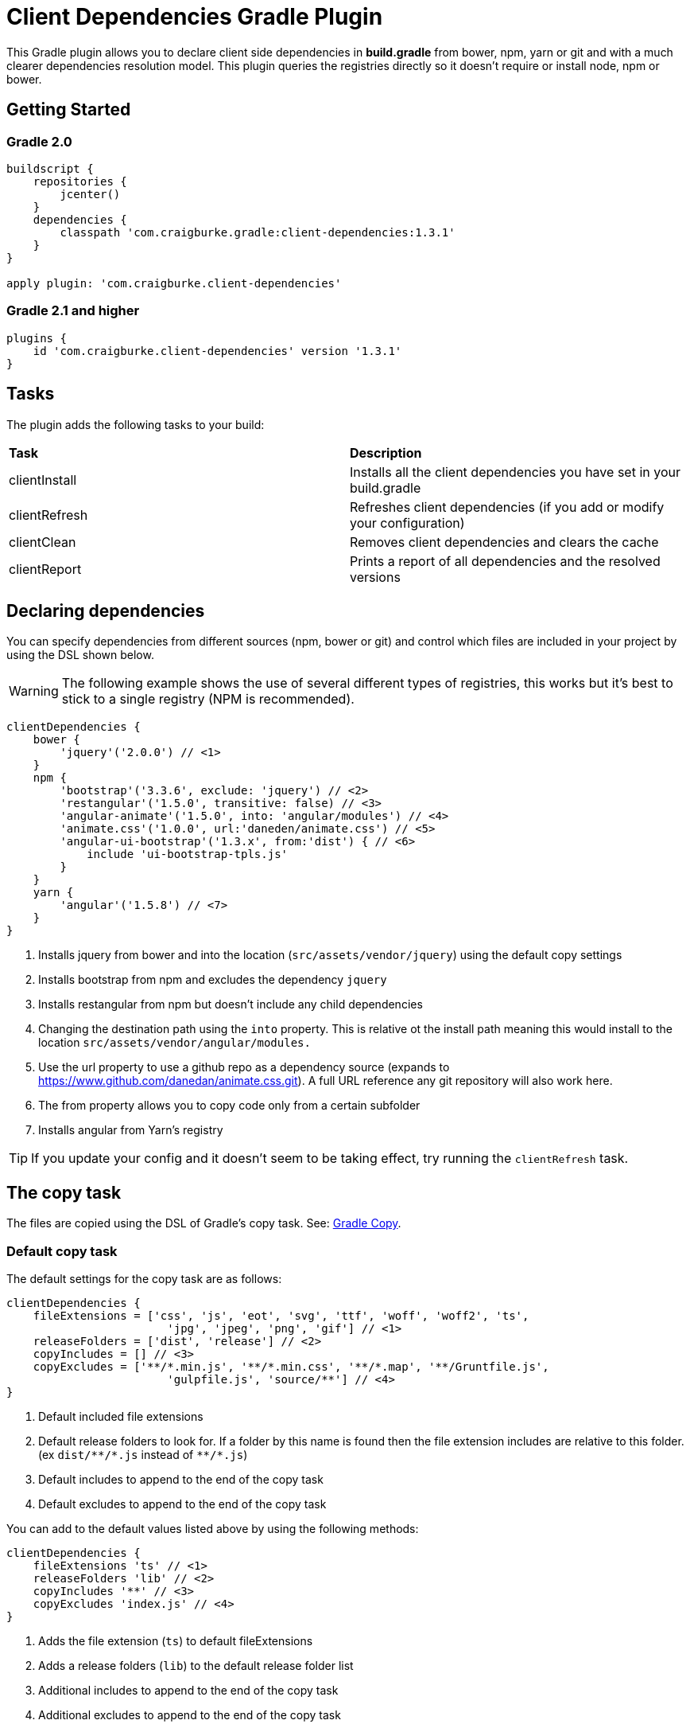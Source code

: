 :version: 1.3.1

ifdef::env-github[]
:tip-caption: :bulb:
:note-caption: :information_source:
:important-caption: :heavy_exclamation_mark:
:caution-caption: :fire:
:warning-caption: :warning:
endif::[]

= Client Dependencies Gradle Plugin

This Gradle plugin allows you to declare client side dependencies in *build.gradle* from bower, npm, yarn or git and
with a much clearer dependencies resolution model. This plugin queries the registries directly so it doesn't require or install node, npm or bower.

== Getting Started

=== Gradle 2.0

[source,gradle,subs='attributes']
----
buildscript {
    repositories {
        jcenter()
    }
    dependencies {
        classpath 'com.craigburke.gradle:client-dependencies:{version}'
    }
}

apply plugin: 'com.craigburke.client-dependencies'
----

=== Gradle 2.1 and higher

[source,gradle,subs='attributes']
----
plugins {
    id 'com.craigburke.client-dependencies' version '{version}'
}
----

== Tasks

The plugin adds the following tasks to your build:

|===

| *Task* | *Description*

| clientInstall | Installs all the client dependencies you have set in your build.gradle

| clientRefresh | Refreshes client dependencies (if you add or modify your configuration)

| clientClean | Removes client dependencies and clears the cache

| clientReport | Prints a report of all dependencies and the resolved versions

|===

== Declaring dependencies

You can specify dependencies from different sources (npm, bower or git) and control which files are included in your project by using the DSL shown below.

WARNING: The following example shows the use of several different types of registries, this works but it's best to stick to a single registry (NPM is recommended).

[source,gradle,subs='attributes']
----
clientDependencies {
    bower {
        'jquery'('2.0.0') // <1>
    }
    npm {
        'bootstrap'('3.3.6', exclude: 'jquery') // <2>
        'restangular'('1.5.0', transitive: false) // <3>
        'angular-animate'('1.5.0', into: 'angular/modules') // <4>
        'animate.css'('1.0.0', url:'daneden/animate.css') // <5>
        'angular-ui-bootstrap'('1.3.x', from:'dist') { // <6>
            include 'ui-bootstrap-tpls.js'
        }
    }
    yarn {
        'angular'('1.5.8') // <7>
    }
}
----
<1> Installs jquery from bower and into the location (`src/assets/vendor/jquery`) using the default copy settings
<2> Installs bootstrap from npm and excludes the dependency `jquery`
<3> Installs restangular from npm but doesn't include any child dependencies
<4> Changing the destination path using the `into` property. This is relative ot the install path meaning this would install to the
location `src/assets/vendor/angular/modules.`
<5> Use the url property to use a github repo as a dependency source (expands to https://www.github.com/danedan/animate.css.git).
    A full URL reference any git repository will also work here.
<6> The from property allows you to copy code only from a certain subfolder
<7> Installs angular from Yarn's registry

TIP: If you update your config and it doesn't seem to be taking effect, try running the `clientRefresh` task.

== The copy task

The files are copied using the DSL of Gradle's copy task. See: https://docs.gradle.org/current/dsl/org.gradle.api.tasks.Copy.html[Gradle Copy].

=== Default copy task

The default settings for the copy task are as follows:
[source,gradle,subs='attributes']
----
clientDependencies {
    fileExtensions = ['css', 'js', 'eot', 'svg', 'ttf', 'woff', 'woff2', 'ts', 
                        'jpg', 'jpeg', 'png', 'gif'] // <1>
    releaseFolders = ['dist', 'release'] // <2>
    copyIncludes = [] // <3>
    copyExcludes = ['**/*.min.js', '**/*.min.css', '**/*.map', '**/Gruntfile.js',
                        'gulpfile.js', 'source/**'] // <4>
}
----
<1> Default included file extensions
<2> Default release folders to look for. If a folder by this name is found then the file extension includes are relative to this folder. (ex `dist/{asterisk}{asterisk}/{asterisk}.js` instead of `{asterisk}{asterisk}/{asterisk}.js`)
<3> Default includes to append to the end of the copy task
<4> Default excludes to append to the end of the copy task

You can add to the default values listed above by using the following methods:

[source,gradle,subs='attributes']
----
clientDependencies {
    fileExtensions 'ts' // <1>
    releaseFolders 'lib' // <2>
    copyIncludes '**' // <3>
    copyExcludes 'index.js' // <4>
}
----
<1> Adds the file extension (`ts`) to default fileExtensions
<2> Adds a release folders (`lib`) to the default release folder list
<3> Additional includes to append to the end of the copy task
<4> Additional excludes to append to the end of the copy task

You can also completely override the default copy task (this will then completely ignores the settings above)

[source,gradle,subs='attributes']
----
clientDependencies {
    defaultCopy = {
        include '**'
        exclude '**/*.less', '**/*.sass'
    }
}
----

=== Overriding the copy task for an individual dependency

By passing a closure as the last argument of a dependency declaration you have full control of what files get copied and where they get copied to.

For example:
[source,gradle,subs='attributes']
----
clientDependencies {
    npm {
        'bootstrap'('3.3.6') {
            include 'dist/**'
            exclude '**/*.min.*', '**/*.map', '**/npm.js'
            eachFile { it.path -= 'dist/' }
        }
    }
}
----

== Registering custom registry

By default two registries named npm and bower are installed. You can either override these or register new custom registries. This allows you to also use it to separate out dependencies (production versus devevelopment dependencies for example).

[source,gradle,subs='attributes']
----
clientDependencies {
    registry 'npmLocal', type:'npm', url:'http://www.example.com/npm/'
    registry 'npmDev', type: 'npm', url:'http://www.example.com/npm/'
    registry 'bowerLocal', type:'bower', url:'http://www.example.com/bower/'

    npmLocal {
        'bootstrap'('3.3.6')
        'myJSLib'('1.0.0')
    }

    npmDev {
        'lodash'('2.4.1')
        'grunt'('1.0.0')
        'grunt-contrib-clean'('~0.6.0')
        'colors'('^0.6.2')
    }

    bowerLocal {
        'jquery'('2.0.0')
        'myBowerJSLib'('1.0.0')
     }
}
----

== Additional Properties

What follows are additional configuration options. With the possible exception of `installDir` you typically won't
need to set any of these options.

[source,gradle,subs='attributes']
----
clientDependencies {
    installDir = 'src/assets/vendor' // <1>
    cacheDir = 'build/client-cache/' // <2>
    useGlobalCache = true // <3>
    checkDownloads = true // <4>
    threadPoolSize = 10 // <5>
}
----
<1> Location that dependencies are installed to
<2> Location of the local project cache
<3> Whether the global caches for bower and npm are searched when resolving dependencies
<4> Whether downloads are checked and verified
<5> Size of thread pool used when downloading and installing dependencies

== Special for Bower repositories
Github credentials can be set in the `clientDependencies` block:

[source,gradle,subs='attributes']
----
clientDependencies {
    githubUsername = project.hasProperty('githubUsername') ? project.githubUsername : '' // <1>
    githubPassword = project.hasProperty('githubPassword') ? project.githubPassword : '' // <2>
}
----
<1> Your Github Username
<2> Your Github password or if you use two factor login (and you really should), your personal access token (see: https://github.com/settings/tokens)

CAUTION: that it is important never to store your Github credentials in your `build.gradle` file. Instead you
can set the values in `~/.gradle/gradle.properties` where they are for your eyes only.

== Contributors

Thank you to the following people who have made significant contributions to this project:

* Janne Ruuttunen - link:https://github.com/jruuttun[@jruuttun]
* Søren Berg Glasius - link:https://github.com/sbglasius[@sbglasius]
